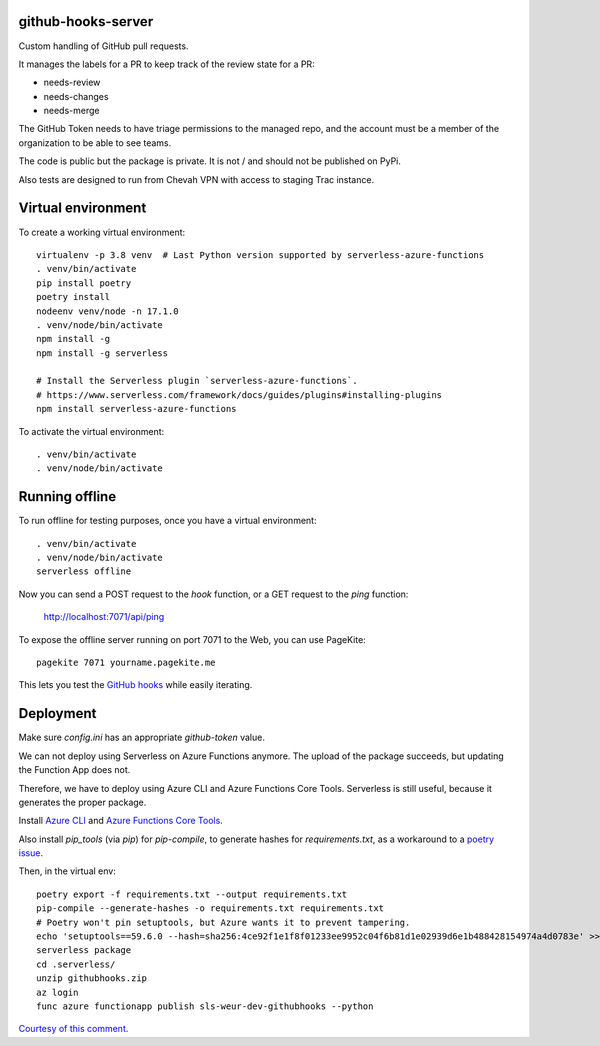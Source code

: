 github-hooks-server
===================

Custom handling of GitHub pull requests.

It manages the labels for a PR to keep track of the review state for a PR:

* needs-review
* needs-changes
* needs-merge

The GitHub Token needs to have triage permissions to the managed repo,
and the account must be a member of the organization to be able to see teams.

The code is public but the package is private.
It is not / and should not be published on PyPi.

Also tests are designed to run from Chevah VPN with access to staging Trac
instance.


Virtual environment
===================

To create a working virtual environment::

    virtualenv -p 3.8 venv  # Last Python version supported by serverless-azure-functions
    . venv/bin/activate
    pip install poetry
    poetry install
    nodeenv venv/node -n 17.1.0
    . venv/node/bin/activate
    npm install -g
    npm install -g serverless

    # Install the Serverless plugin `serverless-azure-functions`.
    # https://www.serverless.com/framework/docs/guides/plugins#installing-plugins
    npm install serverless-azure-functions


To activate the virtual environment::

    . venv/bin/activate
    . venv/node/bin/activate

Running offline
===============

To run offline for testing purposes, once you have a virtual environment::

    . venv/bin/activate
    . venv/node/bin/activate
    serverless offline


Now you can send a POST request to the `hook` function, or a GET request to the `ping` function:

    http://localhost:7071/api/ping

To expose the offline server running on port 7071 to the Web,
you can use PageKite::


    pagekite 7071 yourname.pagekite.me


This lets you test the
`GitHub hooks <https://github.com/chevah/github-hooks-server/settings/hooks>`_
while easily iterating.

Deployment
==========

Make sure `config.ini` has an appropriate `github-token` value.

We can not deploy using Serverless on Azure Functions anymore.
The upload of the package succeeds, but updating the Function App does not.

Therefore, we have to deploy using Azure CLI and Azure Functions Core Tools.
Serverless is still useful, because it generates the proper package.

Install
`Azure CLI <https://github.com/Azure/azure-cli>`_ and
`Azure Functions Core Tools
<https://github.com/Azure/azure-functions-core-tools>`_.

Also install `pip_tools` (via `pip`) for `pip-compile`,
to generate hashes for `requirements.txt`, as a workaround to
a `poetry issue <https://github.com/python-poetry/poetry/issues/2060#issuecomment-623737835>`_.

Then, in the virtual env::

    poetry export -f requirements.txt --output requirements.txt
    pip-compile --generate-hashes -o requirements.txt requirements.txt
    # Poetry won't pin setuptools, but Azure wants it to prevent tampering.
    echo 'setuptools==59.6.0 --hash=sha256:4ce92f1e1f8f01233ee9952c04f6b81d1e02939d6e1b488428154974a4d0783e' >> requirements.txt
    serverless package
    cd .serverless/
    unzip githubhooks.zip
    az login
    func azure functionapp publish sls-weur-dev-githubhooks --python

`Courtesy of this comment
<https://github.com/serverless/serverless-azure-functions/issues/505#issuecomment-713218520>`_.
